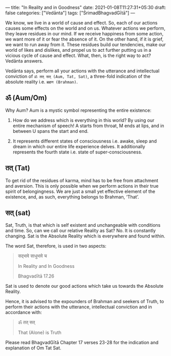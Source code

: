 ---
title: "In Reality and in Goodness"
date: 2021-01-08T11:27:31+05:30
draft: false
categories: ["Vedānta"]
tags: ["ŚrimadBhagvadGītā"]
---

We know, we live in a world of cause and effect. So, each of our actions causes some effects on the world and on us. Whatever actions we perform, they leave residues in our mind. If we receive happiness from some action, we want more of it or fear the absence of it. On the other hand, if it is grief, we want to run away from it. These residues build our tendencies, make our world of likes and dislikes, and propel us to act further putting us in a vicious cycle of cause and effect. What, then, is the right way to act? Vedānta answers.

Vedānta says, perform all your actions with the utterance and intellectual conviction of =ॐ तत् सत् (Aum, Tat, Sat)=, a three-fold indication of the absolute reality i.e. =ब्रह्मन (Brahman)=.

** ॐ (Aum/Om)

Why Aum? Aum is a mystic symbol representing the entire existence:

1. How do we address which is everything in this world? By using our entire mechanism of speech! A starts from throat, M ends at lips, and in between U spans the start and end.

2. It represents different states of consciousness i.e. awake, sleep and dream in which our entire life experience delves. It additionally represents the fourth state i.e. state of super-consciousness.

** तत् (Tat)

To get rid of the residues of karma, mind has to be free from attachment and aversion. This is only possible when we perform actions in their true spirit of belongingness. We are just a small yet effective element of the existence, and, as such, everything belongs to Brahman, ‘That’.

** सत् (sat)

Sat, Truth, is that which is self existent and unchangeable with conditions and time. So, can we call our relative Reality as Sat? No. It is constantly changing. Sat is the Absolute Reality which is everywhere and found within.

The word Sat, therefore, is used in two aspects:

#+begin_quote
सद्भावे साधुभावे च

In Reality and In Goodness

Bhagvadītā 17.26
#+end_quote

Sat is used to denote our good actions which take us towards the Absolute Reality.

Hence, it is advised to the expounders of Brahman and seekers of Truth, to perform their actions with the utterance, intellectual conviction and in accordance with:

#+begin_quote
ॐ तत् सत्

That (Alone) is Truth
#+end_quote

Please read BhagvadGītā Chapter 17 verses 23-28 for the indication and explanation of Om Tat Sat.
